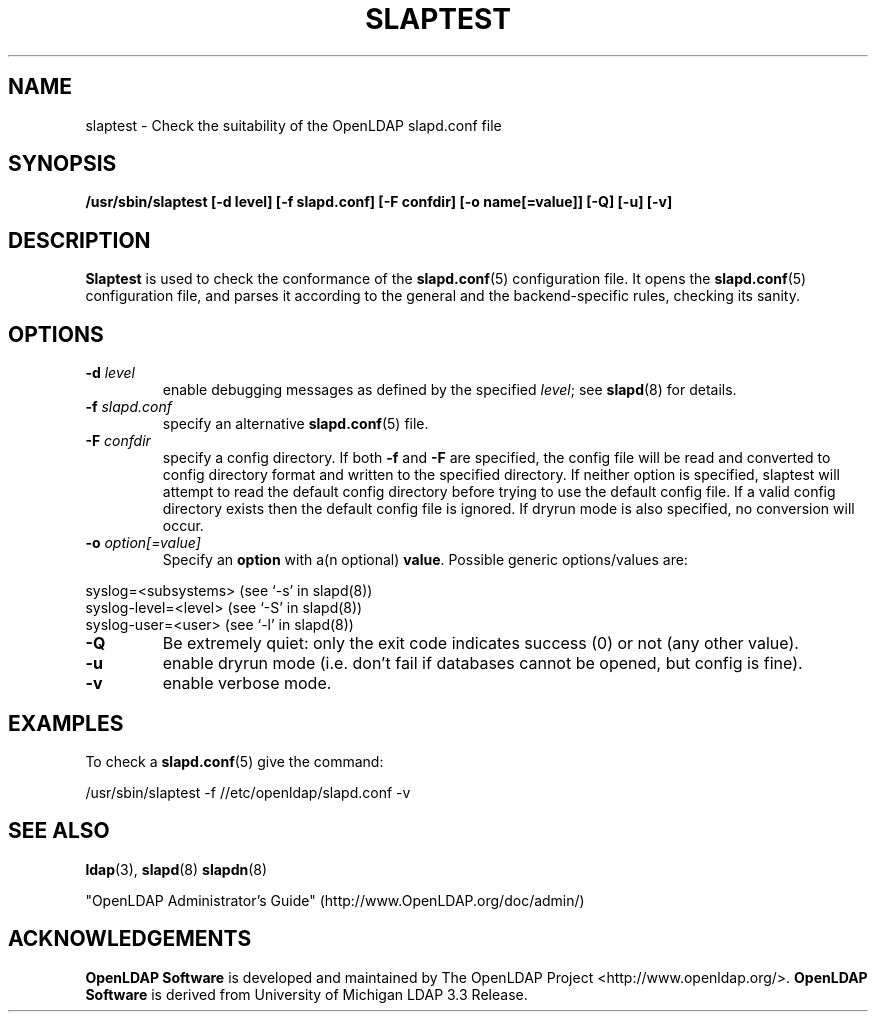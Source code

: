 .TH SLAPTEST 8C "2008/07/16" "OpenLDAP 2.4.11"
.\" Copyright 2004-2008 The OpenLDAP Foundation All Rights Reserved.
.\" Copying restrictions apply.  See COPYRIGHT/LICENSE.
.SH NAME
slaptest \- Check the suitability of the OpenLDAP slapd.conf file
.SH SYNOPSIS
.B /usr/sbin/slaptest
.B [\-d level]
.B [\-f slapd.conf]
.B [\-F confdir]
.B [\-o name[=value]]
.B [\-Q]
.B [\-u]
.B [\-v]
.LP
.SH DESCRIPTION
.LP
.B Slaptest
is used to check the conformance of the
.BR slapd.conf (5)
configuration file.
It opens the
.BR slapd.conf (5)
configuration file, and parses it according to the general
and the backend-specific rules, checking its sanity.
.LP
.SH OPTIONS
.TP
.BI \-d " level"
enable debugging messages as defined by the specified
.IR level ;
see
.BR slapd (8)
for details.
.TP
.BI \-f " slapd.conf"
specify an alternative
.BR slapd.conf (5)
file.
.TP
.BI \-F " confdir"
specify a config directory.
If both
.B -f
and
.B -F
are specified, the config file will be read and converted to
config directory format and written to the specified directory.
If neither option is specified, slaptest will attempt to read the
default config directory before trying to use the default
config file. If a valid config directory exists then the
default config file is ignored. If dryrun mode is also specified,
no conversion will occur.
.TP
.BI \-o " option[=value]"
Specify an
.BR option
with a(n optional)
.BR value .
Possible generic options/values are:
.LP
.nf
              syslog=<subsystems>  (see `\-s' in slapd(8))
              syslog-level=<level> (see `\-S' in slapd(8))
              syslog-user=<user>   (see `\-l' in slapd(8))

.fi
.TP
.BI \-Q
Be extremely quiet: only the exit code indicates success (0) or not
(any other value).
.TP
.BI \-u
enable dryrun mode (i.e. don't fail if databases cannot be opened,
but config is fine).
.TP
.BI \-v
enable verbose mode.
.SH EXAMPLES
To check a
.BR slapd.conf (5)
give the command:
.LP
.nf
.ft tt
	/usr/sbin/slaptest -f //etc/openldap/slapd.conf -v
.ft
.fi
.SH "SEE ALSO"
.BR ldap (3),
.BR slapd (8)
.BR slapdn (8)
.LP
"OpenLDAP Administrator's Guide" (http://www.OpenLDAP.org/doc/admin/)
.SH ACKNOWLEDGEMENTS
.\" Shared Project Acknowledgement Text
.B "OpenLDAP Software"
is developed and maintained by The OpenLDAP Project <http://www.openldap.org/>.
.B "OpenLDAP Software"
is derived from University of Michigan LDAP 3.3 Release.
